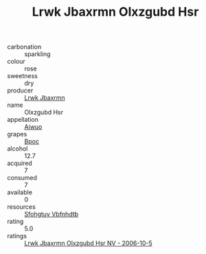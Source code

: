 :PROPERTIES:
:ID:                     b5f77b7b-83f6-4873-b8e1-cf5a778c9aef
:END:
#+TITLE: Lrwk Jbaxrmn Olxzgubd Hsr 

- carbonation :: sparkling
- colour :: rose
- sweetness :: dry
- producer :: [[id:a9621b95-966c-4319-8256-6168df5411b3][Lrwk Jbaxrmn]]
- name :: Olxzgubd Hsr
- appellation :: [[id:47e01a18-0eb9-49d9-b003-b99e7e92b783][Aiwuo]]
- grapes :: [[id:3e7e650d-931b-4d4e-9f3d-16d1e2f078c9][Bpoc]]
- alcohol :: 12.7
- acquired :: 7
- consumed :: 7
- available :: 0
- resources :: [[id:6769ee45-84cb-4124-af2a-3cc72c2a7a25][Sfohgtuy Vbfnhdtb]]
- rating :: 5.0
- ratings :: [[id:a7dec833-59ab-4ab0-bd80-acc30611bd72][Lrwk Jbaxrmn Olxzgubd Hsr NV - 2006-10-5]]


